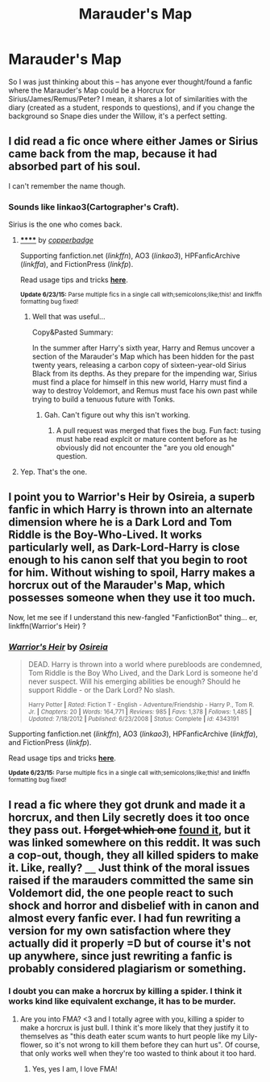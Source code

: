 #+TITLE: Marauder's Map

* Marauder's Map
:PROPERTIES:
:Score: 9
:DateUnix: 1436222565.0
:DateShort: 2015-Jul-07
:FlairText: Request
:END:
So I was just thinking about this -- has anyone ever thought/found a fanfic where the Marauder's Map could be a Horcrux for Sirius/James/Remus/Peter? I mean, it shares a lot of similarities with the diary (created as a student, responds to questions), and if you change the background so Snape dies under the Willow, it's a perfect setting.


** I did read a fic once where either James or Sirius came back from the map, because it had absorbed part of his soul.

I can't remember the name though.
:PROPERTIES:
:Author: TheKnightsTippler
:Score: 5
:DateUnix: 1436226704.0
:DateShort: 2015-Jul-07
:END:

*** Sounds like linkao3(Cartographer's Craft).

Sirius is the one who comes back.
:PROPERTIES:
:Author: jazzjazzmine
:Score: 5
:DateUnix: 1436268294.0
:DateShort: 2015-Jul-07
:END:

**** [[http://archiveofourown.org/works/979182][******]] by [[http://archiveofourown.org/users/copperbadge/pseuds/copperbadge][/copperbadge/]]

#+begin_quote
#+end_quote

Supporting fanfiction.net (/linkffn/), AO3 (/linkao3/), HPFanficArchive (/linkffa/), and FictionPress (/linkfp/).

Read usage tips and tricks [[https://github.com/tusing/reddit-ffn-bot/blob/master/README.md][*here*]].

^{*Update 6/23/15:* Parse multiple fics in a single call with;semicolons;like;this! and linkffn formatting bug fixed!}
:PROPERTIES:
:Author: FanfictionBot
:Score: 3
:DateUnix: 1436268521.0
:DateShort: 2015-Jul-07
:END:

***** Well that was useful...

Copy&Pasted Summary:

In the summer after Harry's sixth year, Harry and Remus uncover a section of the Marauder's Map which has been hidden for the past twenty years, releasing a carbon copy of sixteen-year-old Sirius Black from its depths. As they prepare for the impending war, Sirius must find a place for himself in this new world, Harry must find a way to destroy Voldemort, and Remus must face his own past while trying to build a tenuous future with Tonks.
:PROPERTIES:
:Author: jazzjazzmine
:Score: 3
:DateUnix: 1436268675.0
:DateShort: 2015-Jul-07
:END:

****** Gah. Can't figure out why this isn't working.
:PROPERTIES:
:Author: FanfictionBot
:Score: 2
:DateUnix: 1436318005.0
:DateShort: 2015-Jul-08
:END:

******* A pull request was merged that fixes the bug. Fun fact: tusing must habe read explcit or mature content before as he obviously did not encounter the "are you old enough" question.
:PROPERTIES:
:Author: StuxCrystal
:Score: 1
:DateUnix: 1436378207.0
:DateShort: 2015-Jul-08
:END:


**** Yep. That's the one.
:PROPERTIES:
:Author: TheKnightsTippler
:Score: 2
:DateUnix: 1436272779.0
:DateShort: 2015-Jul-07
:END:


** I point you to Warrior's Heir by Osireia, a superb fanfic in which Harry is thrown into an alternate dimension where he is a Dark Lord and Tom Riddle is the Boy-Who-Lived. It works particularly well, as Dark-Lord-Harry is close enough to his canon self that you begin to root for him. Without wishing to spoil, Harry makes a horcrux out of the Marauder's Map, which possesses someone when they use it too much.

Now, let me see if I understand this new-fangled "FanfictionBot" thing... er, linkffn(Warrior's Heir) ?
:PROPERTIES:
:Author: SomewhereSafetoSea
:Score: 3
:DateUnix: 1436285657.0
:DateShort: 2015-Jul-07
:END:

*** [[https://www.fanfiction.net/s/4343191/1/Warrior-s-Heir][*/Warrior's Heir/*]] by [[https://www.fanfiction.net/u/1408143/Osireia][/Osireia/]]

#+begin_quote
  DEAD. Harry is thrown into a world where purebloods are condemned, Tom Riddle is the Boy Who Lived, and the Dark Lord is someone he'd never suspect. Will his emerging abilities be enough? Should he support Riddle - or the Dark Lord? No slash.

  ^{Harry Potter *|* /Rated:/ Fiction T - English - Adventure/Friendship - Harry P., Tom R. Jr. *|* /Chapters:/ 20 *|* /Words:/ 164,771 *|* /Reviews:/ 985 *|* /Favs:/ 1,378 *|* /Follows:/ 1,485 *|* /Updated:/ 7/18/2012 *|* /Published:/ 6/23/2008 *|* /Status:/ Complete *|* /id:/ 4343191}
#+end_quote

Supporting fanfiction.net (/linkffn/), AO3 (/linkao3/), HPFanficArchive (/linkffa/), and FictionPress (/linkfp/).

Read usage tips and tricks [[https://github.com/tusing/reddit-ffn-bot/blob/master/README.md][*here*]].

^{*Update 6/23/15:* Parse multiple fics in a single call with;semicolons;like;this! and linkffn formatting bug fixed!}
:PROPERTIES:
:Author: FanfictionBot
:Score: 2
:DateUnix: 1436285683.0
:DateShort: 2015-Jul-07
:END:


** I read a fic where they got drunk and made it a horcrux, and then Lily secretly does it too once they pass out. +I forget which one+ [[https://m.fanfiction.net/s/4220317/1/Harry-Potter-and-the-Marauders-Horcrux][found it]], but it was linked somewhere on this reddit. It was such a cop-out, though, they all killed spiders to make it. Like, really? =__= Just think of the moral issues raised if the marauders committed the same sin Voldemort did, the one people react to such shock and horror and disbelief with in canon and almost every fanfic ever. I had fun rewriting a version for my own satisfaction where they actually did it properly =D but of course it's not up anywhere, since just rewriting a fanfic is probably considered plagiarism or something.
:PROPERTIES:
:Author: CrucioCup
:Score: 3
:DateUnix: 1436237899.0
:DateShort: 2015-Jul-07
:END:

*** I doubt you can make a horcrux by killing a spider. I think it works kind like equivalent exchange, it has to be murder.
:PROPERTIES:
:Author: kazetoame
:Score: 5
:DateUnix: 1436239045.0
:DateShort: 2015-Jul-07
:END:

**** Are you into FMA? <3 and I totally agree with you, killing a spider to make a horcrux is just bull. I think it's more likely that they justify it to themselves as "this death eater scum wants to hurt people like my Lily-flower, so it's not wrong to kill them before they can hurt us". Of course, that only works well when they're too wasted to think about it too hard.
:PROPERTIES:
:Author: CrucioCup
:Score: 8
:DateUnix: 1436239717.0
:DateShort: 2015-Jul-07
:END:

***** Yes, yes I am, I love FMA!
:PROPERTIES:
:Author: kazetoame
:Score: 2
:DateUnix: 1436319725.0
:DateShort: 2015-Jul-08
:END:

